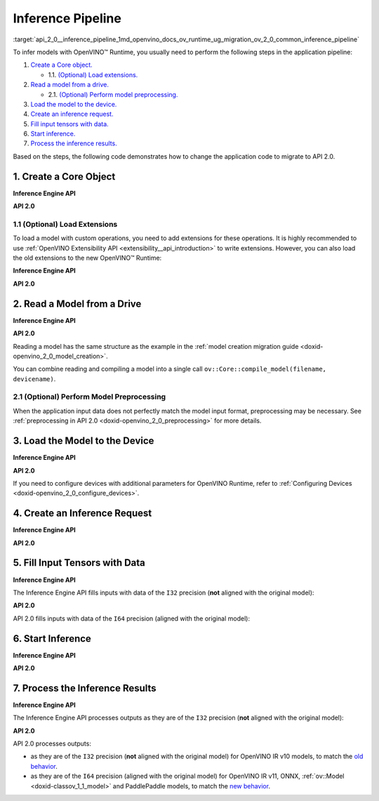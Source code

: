 .. index:: pair: page; Inference Pipeline
.. _api_2_0__inference_pipeline:

.. meta::
   :description: The inference pipeline consists of a series of steps to be 
                 performed in a specific order to infer models with OpenVINO™ 
                 Runtime.
   :keywords: OpenVINO™ Runtime, inference, model inference, infer models, 
              inference pipeline, migrate to API 2.0, API 2.0, core object, 
              create core object, load extensions, read a model, preprocessing, 
              model preprocessing, load a model, inference request, create an 
              inference request, tensor, input tensor, output tensor, fill 
              input tensors, start inference, inference results, Inference 
              Engine API, I32 precision, I64 precision, OpenVINO IR v11, 
              compile model, compile_model, infer_request


Inference Pipeline
==================

:target:`api_2_0__inference_pipeline_1md_openvino_docs_ov_runtime_ug_migration_ov_2_0_common_inference_pipeline` 

To infer models with OpenVINO™ Runtime, you usually need to perform the following steps in the application pipeline:

#. `Create a Core object. <#create-core>`__
   
   * 1.1. `(Optional) Load extensions. <#load-extensions>`__

#. `Read a model from a drive. <#read-model>`__
   
   * 2.1. `(Optional) Perform model preprocessing. <#perform-preprocessing>`__

#. `Load the model to the device. <#load-model-to-device>`__

#. `Create an inference request. <#create-inference-request>`__

#. `Fill input tensors with data. <#fill-tensor>`__

#. `Start inference. <#start-inference>`__

#. `Process the inference results. <#process-results>`__

Based on the steps, the following code demonstrates how to change the application code to migrate to API 2.0.

.. _create-core:

1. Create a Core Object
~~~~~~~~~~~~~~~~~~~~~~~

**Inference Engine API**

.. raw:: html

   <div class='sphinxtabset'>







.. raw:: html

   <div class="sphinxtab" data-sphinxtab-value="C++">





.. ref-code-block:: cpp

	:ref:`InferenceEngine::Core <doxid-class_inference_engine_1_1_core>` core;





.. raw:: html

   </div>







.. raw:: html

   <div class="sphinxtab" data-sphinxtab-value="Python">





.. ref-code-block:: cpp

	import numpy as np
	import openvino.inference_engine as ie
	core = ie.IECore()





.. raw:: html

   </div>







.. raw:: html

   </div>



**API 2.0**

.. _load-extensions:

.. raw:: html

   <div class='sphinxtabset'>







.. raw:: html

   <div class="sphinxtab" data-sphinxtab-value="C++">





.. ref-code-block:: cpp

	:ref:`ov::Core <doxid-classov_1_1_core>` core;





.. raw:: html

   </div>







.. raw:: html

   <div class="sphinxtab" data-sphinxtab-value="Python">





.. ref-code-block:: cpp

	import openvino.runtime as ov
	core = :ref:`ov.Core <doxid-classov_1_1_core>`()





.. raw:: html

   </div>







.. raw:: html

   </div>





1.1 (Optional) Load Extensions
------------------------------

To load a model with custom operations, you need to add extensions for these operations. It is highly recommended to use :ref:`OpenVINO Extensibility API <extensibility__api_introduction>` to write extensions. However, you can also load the old extensions to the new OpenVINO™ Runtime:

**Inference Engine API**

.. raw:: html

   <div class='sphinxtabset'>







.. raw:: html

   <div class="sphinxtab" data-sphinxtab-value="C++">





.. ref-code-block:: cpp

	core.:ref:`AddExtension <doxid-class_inference_engine_1_1_core_1aac8284a60791abd6e50ddab0c695e38f>`(std::make_shared<InferenceEngine::Extension>("path_to_extension_library.so"));





.. raw:: html

   </div>







.. raw:: html

   <div class="sphinxtab" data-sphinxtab-value="Python">





.. ref-code-block:: cpp

	core.add_extension("path_to_extension_library.so", "CPU")





.. raw:: html

   </div>







.. raw:: html

   </div>



**API 2.0**

.. _read-model:

.. raw:: html

   <div class='sphinxtabset'>







.. raw:: html

   <div class="sphinxtab" data-sphinxtab-value="C++">





.. ref-code-block:: cpp

	core.add_extension(std::make_shared<InferenceEngine::Extension>("path_to_extension_library.so"));





.. raw:: html

   </div>







.. raw:: html

   <div class="sphinxtab" data-sphinxtab-value="Python">





.. ref-code-block:: cpp

	core.add_extension("path_to_extension_library.so")





.. raw:: html

   </div>







.. raw:: html

   </div>





2. Read a Model from a Drive
~~~~~~~~~~~~~~~~~~~~~~~~~~~~

**Inference Engine API**

.. raw:: html

   <div class='sphinxtabset'>







.. raw:: html

   <div class="sphinxtab" data-sphinxtab-value="C++">





.. ref-code-block:: cpp

	:ref:`InferenceEngine::CNNNetwork <doxid-class_inference_engine_1_1_c_n_n_network>` network = core.:ref:`ReadNetwork <doxid-class_inference_engine_1_1_core_1ac716dda382aefd09264b60ea40def3ef>`("model.xml");





.. raw:: html

   </div>







.. raw:: html

   <div class="sphinxtab" data-sphinxtab-value="Python">





.. ref-code-block:: cpp

	network = core.read_network("model.xml")





.. raw:: html

   </div>







.. raw:: html

   </div>



**API 2.0**

.. raw:: html

   <div class='sphinxtabset'>







.. raw:: html

   <div class="sphinxtab" data-sphinxtab-value="C++">





.. ref-code-block:: cpp

	std::shared_ptr<ov::Model> :ref:`model <doxid-group__ov__runtime__cpp__prop__api_1ga461856fdfb6d7533dc53355aec9e9fad>` = core.read_model("model.xml");





.. raw:: html

   </div>







.. raw:: html

   <div class="sphinxtab" data-sphinxtab-value="Python">





.. ref-code-block:: cpp

	model = core.read_model("model.xml")





.. raw:: html

   </div>







.. raw:: html

   </div>



Reading a model has the same structure as the example in the :ref:`model creation migration guide <doxid-openvino_2_0_model_creation>`.

You can combine reading and compiling a model into a single call ``ov::Core::compile_model(filename, devicename)``.

.. _perform-preprocessing:

2.1 (Optional) Perform Model Preprocessing
------------------------------------------

When the application input data does not perfectly match the model input format, preprocessing may be necessary. See :ref:`preprocessing in API 2.0 <doxid-openvino_2_0_preprocessing>` for more details.

.. _load-model-to-device:

3. Load the Model to the Device
~~~~~~~~~~~~~~~~~~~~~~~~~~~~~~~

**Inference Engine API**

.. raw:: html

   <div class='sphinxtabset'>







.. raw:: html

   <div class="sphinxtab" data-sphinxtab-value="C++">





.. ref-code-block:: cpp

	:ref:`InferenceEngine::ExecutableNetwork <doxid-class_inference_engine_1_1_executable_network>` exec_network = core.:ref:`LoadNetwork <doxid-class_inference_engine_1_1_core_1a7b0b5ab0009abc572762422105b5c666>`(network, "CPU");





.. raw:: html

   </div>







.. raw:: html

   <div class="sphinxtab" data-sphinxtab-value="Python">





.. ref-code-block:: cpp

	# Load network to the device and create infer requests
	exec_network = core.load_network(network, "CPU", num_requests=4)





.. raw:: html

   </div>







.. raw:: html

   </div>



**API 2.0**

.. raw:: html

   <div class='sphinxtabset'>







.. raw:: html

   <div class="sphinxtab" data-sphinxtab-value="C++">





.. ref-code-block:: cpp

	:ref:`ov::CompiledModel <doxid-classov_1_1_compiled_model>` compiled_model = core.compile_model(:ref:`model <doxid-group__ov__runtime__cpp__prop__api_1ga461856fdfb6d7533dc53355aec9e9fad>`, "CPU");





.. raw:: html

   </div>







.. raw:: html

   <div class="sphinxtab" data-sphinxtab-value="Python">





.. ref-code-block:: cpp

	compiled_model = core.compile_model(model, "CPU")





.. raw:: html

   </div>







.. raw:: html

   </div>



If you need to configure devices with additional parameters for OpenVINO Runtime, refer to :ref:`Configuring Devices <doxid-openvino_2_0_configure_devices>`.

.. _create-inference-request:

4. Create an Inference Request
~~~~~~~~~~~~~~~~~~~~~~~~~~~~~~

**Inference Engine API**

.. raw:: html

   <div class='sphinxtabset'>







.. raw:: html

   <div class="sphinxtab" data-sphinxtab-value="C++">





.. ref-code-block:: cpp

	:ref:`InferenceEngine::InferRequest <doxid-class_inference_engine_1_1_infer_request>` infer_request = exec_network.:ref:`CreateInferRequest <doxid-class_inference_engine_1_1_executable_network_1a5516b9b68b8fa0bcc72f19bc812ccf47>`();





.. raw:: html

   </div>







.. raw:: html

   <div class="sphinxtab" data-sphinxtab-value="Python">





.. ref-code-block:: cpp

	# Done in the previous step





.. raw:: html

   </div>







.. raw:: html

   </div>



**API 2.0**

.. _fill-tensor:

.. raw:: html

   <div class='sphinxtabset'>







.. raw:: html

   <div class="sphinxtab" data-sphinxtab-value="C++">





.. ref-code-block:: cpp

	:ref:`ov::InferRequest <doxid-classov_1_1_infer_request>` infer_request = compiled_model.:ref:`create_infer_request <doxid-classov_1_1_compiled_model_1ae3633c0eb5173ed776446fba32b95953>`();





.. raw:: html

   </div>







.. raw:: html

   <div class="sphinxtab" data-sphinxtab-value="Python">





.. ref-code-block:: cpp

	infer_request = compiled_model.create_infer_request()





.. raw:: html

   </div>







.. raw:: html

   </div>





5. Fill Input Tensors with Data
~~~~~~~~~~~~~~~~~~~~~~~~~~~~~~~

**Inference Engine API**

The Inference Engine API fills inputs with data of the ``I32`` precision (**not** aligned with the original model):

.. raw:: html

   <div class='sphinxtabset'>







.. raw:: html

   <div class="sphinxtab" data-sphinxtab-value="IR v10">







.. raw:: html

   <div class='sphinxtabset'>







.. raw:: html

   <div class="sphinxtab" data-sphinxtab-value="C++">





.. ref-code-block:: cpp

	:ref:`InferenceEngine::Blob::Ptr <doxid-class_inference_engine_1_1_blob_1abb6c4f89181e2dd6d8a29ada2dfb4060>` input_blob1 = infer_request.GetBlob(inputs.begin()->first);
	// fill first blob
	:ref:`InferenceEngine::MemoryBlob::Ptr <doxid-class_inference_engine_1_1_memory_blob_1a294bf7449b6181f29ac05636a5968e1d>` minput1 = InferenceEngine::as<InferenceEngine::MemoryBlob>(input_blob1);
	if (minput1) {
	    // locked memory holder should be alive all time while access to its
	    // buffer happens
	    auto minputHolder = minput1->wmap();
	    // Original I64 precision was converted to I32
	    auto data = minputHolder.as<:ref:`InferenceEngine::PrecisionTrait\<InferenceEngine::Precision::I32>::value_type <doxid-struct_inference_engine_1_1_precision_trait>`\*>();
	    // Fill data ...
	}

	:ref:`InferenceEngine::Blob::Ptr <doxid-class_inference_engine_1_1_blob_1abb6c4f89181e2dd6d8a29ada2dfb4060>` input_blob2 = infer_request.GetBlob("data2");
	// fill first blob
	:ref:`InferenceEngine::MemoryBlob::Ptr <doxid-class_inference_engine_1_1_memory_blob_1a294bf7449b6181f29ac05636a5968e1d>` minput2 = InferenceEngine::as<InferenceEngine::MemoryBlob>(input_blob2);
	if (minput2) {
	    // locked memory holder should be alive all time while access to its
	    // buffer happens
	    auto minputHolder = minput2->wmap();
	    // Original I64 precision was converted to I32
	    auto data = minputHolder.as<:ref:`InferenceEngine::PrecisionTrait\<InferenceEngine::Precision::I32>::value_type <doxid-struct_inference_engine_1_1_precision_trait>`\*>();
	    // Fill data ...
	}





.. raw:: html

   </div>







.. raw:: html

   <div class="sphinxtab" data-sphinxtab-value="Python">





.. ref-code-block:: cpp

	infer_request = exec_network.requests[0]
	# Get input blobs mapped to input layers names
	input_blobs = infer_request.input_blobs
	data = input_blobs["data1"].buffer
	# Original I64 precision was converted to I32
	assert data.dtype == np.int32
	# Fill the first blob ...





.. raw:: html

   </div>







.. raw:: html

   </div>







.. raw:: html

   </div>







.. raw:: html

   <div class="sphinxtab" data-sphinxtab-value="IR v11">







.. raw:: html

   <div class='sphinxtabset'>







.. raw:: html

   <div class="sphinxtab" data-sphinxtab-value="C++">





.. ref-code-block:: cpp

	:ref:`InferenceEngine::Blob::Ptr <doxid-class_inference_engine_1_1_blob_1abb6c4f89181e2dd6d8a29ada2dfb4060>` input_blob1 = infer_request.GetBlob(inputs.begin()->first);
	// fill first blob
	:ref:`InferenceEngine::MemoryBlob::Ptr <doxid-class_inference_engine_1_1_memory_blob_1a294bf7449b6181f29ac05636a5968e1d>` minput1 = InferenceEngine::as<InferenceEngine::MemoryBlob>(input_blob1);
	if (minput1) {
	    // locked memory holder should be alive all time while access to its
	    // buffer happens
	    auto minputHolder = minput1->wmap();
	    // Original I64 precision was converted to I32
	    auto data = minputHolder.as<:ref:`InferenceEngine::PrecisionTrait\<InferenceEngine::Precision::I32>::value_type <doxid-struct_inference_engine_1_1_precision_trait>`\*>();
	    // Fill data ...
	}

	:ref:`InferenceEngine::Blob::Ptr <doxid-class_inference_engine_1_1_blob_1abb6c4f89181e2dd6d8a29ada2dfb4060>` input_blob2 = infer_request.GetBlob("data2");
	// fill first blob
	:ref:`InferenceEngine::MemoryBlob::Ptr <doxid-class_inference_engine_1_1_memory_blob_1a294bf7449b6181f29ac05636a5968e1d>` minput2 = InferenceEngine::as<InferenceEngine::MemoryBlob>(input_blob2);
	if (minput2) {
	    // locked memory holder should be alive all time while access to its
	    // buffer happens
	    auto minputHolder = minput2->wmap();
	    // Original I64 precision was converted to I32
	    auto data = minputHolder.as<:ref:`InferenceEngine::PrecisionTrait\<InferenceEngine::Precision::I32>::value_type <doxid-struct_inference_engine_1_1_precision_trait>`\*>();
	    // Fill data ...
	}





.. raw:: html

   </div>







.. raw:: html

   <div class="sphinxtab" data-sphinxtab-value="Python">





.. ref-code-block:: cpp

	infer_request = exec_network.requests[0]
	# Get input blobs mapped to input layers names
	input_blobs = infer_request.input_blobs
	data = input_blobs["data1"].buffer
	# Original I64 precision was converted to I32
	assert data.dtype == np.int32
	# Fill the first blob ...





.. raw:: html

   </div>







.. raw:: html

   </div>







.. raw:: html

   </div>







.. raw:: html

   <div class="sphinxtab" data-sphinxtab-value="ONNX">







.. raw:: html

   <div class='sphinxtabset'>







.. raw:: html

   <div class="sphinxtab" data-sphinxtab-value="C++">





.. ref-code-block:: cpp

	:ref:`InferenceEngine::Blob::Ptr <doxid-class_inference_engine_1_1_blob_1abb6c4f89181e2dd6d8a29ada2dfb4060>` input_blob1 = infer_request.GetBlob(inputs.begin()->first);
	// fill first blob
	:ref:`InferenceEngine::MemoryBlob::Ptr <doxid-class_inference_engine_1_1_memory_blob_1a294bf7449b6181f29ac05636a5968e1d>` minput1 = InferenceEngine::as<InferenceEngine::MemoryBlob>(input_blob1);
	if (minput1) {
	    // locked memory holder should be alive all time while access to its
	    // buffer happens
	    auto minputHolder = minput1->wmap();
	    // Original I64 precision was converted to I32
	    auto data = minputHolder.as<:ref:`InferenceEngine::PrecisionTrait\<InferenceEngine::Precision::I32>::value_type <doxid-struct_inference_engine_1_1_precision_trait>`\*>();
	    // Fill data ...
	}

	:ref:`InferenceEngine::Blob::Ptr <doxid-class_inference_engine_1_1_blob_1abb6c4f89181e2dd6d8a29ada2dfb4060>` input_blob2 = infer_request.GetBlob("data2");
	// fill first blob
	:ref:`InferenceEngine::MemoryBlob::Ptr <doxid-class_inference_engine_1_1_memory_blob_1a294bf7449b6181f29ac05636a5968e1d>` minput2 = InferenceEngine::as<InferenceEngine::MemoryBlob>(input_blob2);
	if (minput2) {
	    // locked memory holder should be alive all time while access to its
	    // buffer happens
	    auto minputHolder = minput2->wmap();
	    // Original I64 precision was converted to I32
	    auto data = minputHolder.as<:ref:`InferenceEngine::PrecisionTrait\<InferenceEngine::Precision::I32>::value_type <doxid-struct_inference_engine_1_1_precision_trait>`\*>();
	    // Fill data ...
	}





.. raw:: html

   </div>







.. raw:: html

   <div class="sphinxtab" data-sphinxtab-value="Python">





.. ref-code-block:: cpp

	infer_request = exec_network.requests[0]
	# Get input blobs mapped to input layers names
	input_blobs = infer_request.input_blobs
	data = input_blobs["data1"].buffer
	# Original I64 precision was converted to I32
	assert data.dtype == np.int32
	# Fill the first blob ...





.. raw:: html

   </div>







.. raw:: html

   </div>







.. raw:: html

   </div>







.. raw:: html

   <div class="sphinxtab" data-sphinxtab-value="Model created in code">







.. raw:: html

   <div class='sphinxtabset'>







.. raw:: html

   <div class="sphinxtab" data-sphinxtab-value="C++">





.. ref-code-block:: cpp

	:ref:`InferenceEngine::Blob::Ptr <doxid-class_inference_engine_1_1_blob_1abb6c4f89181e2dd6d8a29ada2dfb4060>` input_blob1 = infer_request.GetBlob(inputs.begin()->first);
	// fill first blob
	:ref:`InferenceEngine::MemoryBlob::Ptr <doxid-class_inference_engine_1_1_memory_blob_1a294bf7449b6181f29ac05636a5968e1d>` minput1 = InferenceEngine::as<InferenceEngine::MemoryBlob>(input_blob1);
	if (minput1) {
	    // locked memory holder should be alive all time while access to its
	    // buffer happens
	    auto minputHolder = minput1->wmap();
	    // Original I64 precision was converted to I32
	    auto data = minputHolder.as<:ref:`InferenceEngine::PrecisionTrait\<InferenceEngine::Precision::I32>::value_type <doxid-struct_inference_engine_1_1_precision_trait>`\*>();
	    // Fill data ...
	}

	:ref:`InferenceEngine::Blob::Ptr <doxid-class_inference_engine_1_1_blob_1abb6c4f89181e2dd6d8a29ada2dfb4060>` input_blob2 = infer_request.GetBlob("data2");
	// fill first blob
	:ref:`InferenceEngine::MemoryBlob::Ptr <doxid-class_inference_engine_1_1_memory_blob_1a294bf7449b6181f29ac05636a5968e1d>` minput2 = InferenceEngine::as<InferenceEngine::MemoryBlob>(input_blob2);
	if (minput2) {
	    // locked memory holder should be alive all time while access to its
	    // buffer happens
	    auto minputHolder = minput2->wmap();
	    // Original I64 precision was converted to I32
	    auto data = minputHolder.as<:ref:`InferenceEngine::PrecisionTrait\<InferenceEngine::Precision::I32>::value_type <doxid-struct_inference_engine_1_1_precision_trait>`\*>();
	    // Fill data ...
	}





.. raw:: html

   </div>







.. raw:: html

   <div class="sphinxtab" data-sphinxtab-value="Python">





.. ref-code-block:: cpp

	infer_request = exec_network.requests[0]
	# Get input blobs mapped to input layers names
	input_blobs = infer_request.input_blobs
	data = input_blobs["data1"].buffer
	# Original I64 precision was converted to I32
	assert data.dtype == np.int32
	# Fill the first blob ...





.. raw:: html

   </div>







.. raw:: html

   </div>







.. raw:: html

   </div>







.. raw:: html

   </div>



**API 2.0**

API 2.0 fills inputs with data of the ``I64`` precision (aligned with the original model):

.. _start-inference:

.. raw:: html

   <div class='sphinxtabset'>







.. raw:: html

   <div class="sphinxtab" data-sphinxtab-value="IR v10">







.. raw:: html

   <div class='sphinxtabset'>







.. raw:: html

   <div class="sphinxtab" data-sphinxtab-value="C++">





.. ref-code-block:: cpp

	// Get input tensor by index
	:ref:`ov::Tensor <doxid-classov_1_1_tensor>` input_tensor1 = infer_request.:ref:`get_input_tensor <doxid-classov_1_1_infer_request_1a5f0bc1ab40de6a7a12136b4a4e6a8b54>`(0);
	// IR v10 works with converted precisions (i64 -> i32)
	auto data1 = input_tensor1.:ref:`data <doxid-classov_1_1_tensor_1aaf6d1cd69a759b31c65fed8b3e7d66fb>`<int32_t>();
	// Fill first data ...

	// Get input tensor by tensor name
	:ref:`ov::Tensor <doxid-classov_1_1_tensor>` input_tensor2 = infer_request.:ref:`get_tensor <doxid-classov_1_1_infer_request_1a75b8da7c6b00686bede600dddceaffc4>`("data2_t");
	// IR v10 works with converted precisions (i64 -> i32)
	auto data2 = input_tensor1.:ref:`data <doxid-classov_1_1_tensor_1aaf6d1cd69a759b31c65fed8b3e7d66fb>`<int32_t>();
	// Fill first data ...





.. raw:: html

   </div>







.. raw:: html

   <div class="sphinxtab" data-sphinxtab-value="Python">





.. ref-code-block:: cpp

	# Get input tensor by index
	input_tensor1 = infer_request.get_input_tensor(0)
	# IR v10 works with converted precisions (i64 -> i32)
	assert input_tensor1.data.dtype == np.int32
	# Fill the first data ...
	
	# Get input tensor by tensor name
	input_tensor2 = infer_request.get_tensor("data2_t")
	# IR v10 works with converted precisions (i64 -> i32)
	assert input_tensor2.data.dtype == np.int32
	# Fill the second data ..





.. raw:: html

   </div>







.. raw:: html

   </div>







.. raw:: html

   </div>







.. raw:: html

   <div class="sphinxtab" data-sphinxtab-value="IR v11">







.. raw:: html

   <div class='sphinxtabset'>







.. raw:: html

   <div class="sphinxtab" data-sphinxtab-value="C++">





.. ref-code-block:: cpp

	// Get input tensor by index
	:ref:`ov::Tensor <doxid-classov_1_1_tensor>` input_tensor1 = infer_request.:ref:`get_input_tensor <doxid-classov_1_1_infer_request_1a5f0bc1ab40de6a7a12136b4a4e6a8b54>`(0);
	// Element types, names and layouts are aligned with framework
	auto data1 = input_tensor1.:ref:`data <doxid-classov_1_1_tensor_1aaf6d1cd69a759b31c65fed8b3e7d66fb>`<int64_t>();
	// Fill first data ...

	// Get input tensor by tensor name
	:ref:`ov::Tensor <doxid-classov_1_1_tensor>` input_tensor2 = infer_request.:ref:`get_tensor <doxid-classov_1_1_infer_request_1a75b8da7c6b00686bede600dddceaffc4>`("data2_t");
	// Element types, names and layouts are aligned with framework
	auto data2 = input_tensor1.:ref:`data <doxid-classov_1_1_tensor_1aaf6d1cd69a759b31c65fed8b3e7d66fb>`<int64_t>();
	// Fill first data ...





.. raw:: html

   </div>







.. raw:: html

   <div class="sphinxtab" data-sphinxtab-value="Python">





.. ref-code-block:: cpp

	# Get input tensor by index
	input_tensor1 = infer_request.get_input_tensor(0)
	# Element types, names and layouts are aligned with framework
	assert input_tensor1.data.dtype == np.int64
	# Fill the first data ...
	
	# Get input tensor by tensor name
	input_tensor2 = infer_request.get_tensor("data2_t")
	assert input_tensor2.data.dtype == np.int64
	# Fill the second data ...





.. raw:: html

   </div>







.. raw:: html

   </div>







.. raw:: html

   </div>







.. raw:: html

   <div class="sphinxtab" data-sphinxtab-value="ONNX">







.. raw:: html

   <div class='sphinxtabset'>







.. raw:: html

   <div class="sphinxtab" data-sphinxtab-value="C++">





.. ref-code-block:: cpp

	// Get input tensor by index
	:ref:`ov::Tensor <doxid-classov_1_1_tensor>` input_tensor1 = infer_request.:ref:`get_input_tensor <doxid-classov_1_1_infer_request_1a5f0bc1ab40de6a7a12136b4a4e6a8b54>`(0);
	// Element types, names and layouts are aligned with framework
	auto data1 = input_tensor1.:ref:`data <doxid-classov_1_1_tensor_1aaf6d1cd69a759b31c65fed8b3e7d66fb>`<int64_t>();
	// Fill first data ...

	// Get input tensor by tensor name
	:ref:`ov::Tensor <doxid-classov_1_1_tensor>` input_tensor2 = infer_request.:ref:`get_tensor <doxid-classov_1_1_infer_request_1a75b8da7c6b00686bede600dddceaffc4>`("data2_t");
	// Element types, names and layouts are aligned with framework
	auto data2 = input_tensor1.:ref:`data <doxid-classov_1_1_tensor_1aaf6d1cd69a759b31c65fed8b3e7d66fb>`<int64_t>();
	// Fill first data ...





.. raw:: html

   </div>







.. raw:: html

   <div class="sphinxtab" data-sphinxtab-value="Python">





.. ref-code-block:: cpp

	# Get input tensor by index
	input_tensor1 = infer_request.get_input_tensor(0)
	# Element types, names and layouts are aligned with framework
	assert input_tensor1.data.dtype == np.int64
	# Fill the first data ...
	
	# Get input tensor by tensor name
	input_tensor2 = infer_request.get_tensor("data2_t")
	assert input_tensor2.data.dtype == np.int64
	# Fill the second data ...





.. raw:: html

   </div>







.. raw:: html

   </div>







.. raw:: html

   </div>







.. raw:: html

   <div class="sphinxtab" data-sphinxtab-value="Model created in code">







.. raw:: html

   <div class='sphinxtabset'>







.. raw:: html

   <div class="sphinxtab" data-sphinxtab-value="C++">





.. ref-code-block:: cpp

	// Get input tensor by index
	:ref:`ov::Tensor <doxid-classov_1_1_tensor>` input_tensor1 = infer_request.:ref:`get_input_tensor <doxid-classov_1_1_infer_request_1a5f0bc1ab40de6a7a12136b4a4e6a8b54>`(0);
	// Element types, names and layouts are aligned with framework
	auto data1 = input_tensor1.:ref:`data <doxid-classov_1_1_tensor_1aaf6d1cd69a759b31c65fed8b3e7d66fb>`<int64_t>();
	// Fill first data ...

	// Get input tensor by tensor name
	:ref:`ov::Tensor <doxid-classov_1_1_tensor>` input_tensor2 = infer_request.:ref:`get_tensor <doxid-classov_1_1_infer_request_1a75b8da7c6b00686bede600dddceaffc4>`("data2_t");
	// Element types, names and layouts are aligned with framework
	auto data2 = input_tensor1.:ref:`data <doxid-classov_1_1_tensor_1aaf6d1cd69a759b31c65fed8b3e7d66fb>`<int64_t>();
	// Fill first data ...





.. raw:: html

   </div>







.. raw:: html

   <div class="sphinxtab" data-sphinxtab-value="Python">





.. ref-code-block:: cpp

	# Get input tensor by index
	input_tensor1 = infer_request.get_input_tensor(0)
	# Element types, names and layouts are aligned with framework
	assert input_tensor1.data.dtype == np.int64
	# Fill the first data ...
	
	# Get input tensor by tensor name
	input_tensor2 = infer_request.get_tensor("data2_t")
	assert input_tensor2.data.dtype == np.int64
	# Fill the second data ...





.. raw:: html

   </div>







.. raw:: html

   </div>







.. raw:: html

   </div>







.. raw:: html

   </div>





6. Start Inference
~~~~~~~~~~~~~~~~~~

**Inference Engine API**

.. raw:: html

   <div class='sphinxtabset'>







.. raw:: html

   <div class="sphinxtab" data-sphinxtab-value="Sync">







.. raw:: html

   <div class='sphinxtabset'>







.. raw:: html

   <div class="sphinxtab" data-sphinxtab-value="C++">





.. ref-code-block:: cpp

	infer_request.Infer();





.. raw:: html

   </div>







.. raw:: html

   <div class="sphinxtab" data-sphinxtab-value="Python">





.. ref-code-block:: cpp

	results = infer_request.infer()





.. raw:: html

   </div>







.. raw:: html

   </div>







.. raw:: html

   </div>







.. raw:: html

   <div class="sphinxtab" data-sphinxtab-value="Async">







.. raw:: html

   <div class='sphinxtabset'>







.. raw:: html

   <div class="sphinxtab" data-sphinxtab-value="C++">





.. ref-code-block:: cpp

	// NOTE: For demonstration purposes we are trying to set callback
	// which restarts inference inside one more time, so two inferences happen here

	// Start inference without blocking current thread
	auto restart_once = true;
	infer_request.SetCompletionCallback<:ref:`std::function <doxid-namespacengraph_1_1runtime_1_1reference_1a4bbb4f04db61c605971a3eb4c1553b6e>`<void(:ref:`InferenceEngine::InferRequest <doxid-class_inference_engine_1_1_infer_request>`, :ref:`InferenceEngine::StatusCode <doxid-namespace_inference_engine_1a2ce897aa6a353c071958fe379f5d6421>`)>>(
	    [&, restart_once](:ref:`InferenceEngine::InferRequest <doxid-class_inference_engine_1_1_infer_request>` request, :ref:`InferenceEngine::StatusCode <doxid-namespace_inference_engine_1a2ce897aa6a353c071958fe379f5d6421>` status) mutable {
	        if (status != :ref:`InferenceEngine::OK <doxid-namespace_inference_engine_1a2ce897aa6a353c071958fe379f5d6421a084fcaf510851d3281e7bd45db802c6a>`) {
	            // Process error code
	        } else {
	            // Extract inference result
	            :ref:`InferenceEngine::Blob::Ptr <doxid-class_inference_engine_1_1_blob_1abb6c4f89181e2dd6d8a29ada2dfb4060>` output_blob = request.GetBlob(outputs.begin()->first);
	            // Restart inference if needed
	            if (restart_once) {
	                request.StartAsync();
	                restart_once = false;
	            }
	        }
	    });
	infer_request.StartAsync();
	// Get inference status immediately
	:ref:`InferenceEngine::StatusCode <doxid-namespace_inference_engine_1a2ce897aa6a353c071958fe379f5d6421>` status = infer_request.Wait(:ref:`InferenceEngine::InferRequest::STATUS_ONLY <doxid-class_inference_engine_1_1_infer_request_1ac52c77df62b93f2f40b47ea232fde45aa50110aaf0c2f26c0cc71acf022d91698>`);
	// Wait for 1 milisecond
	status = infer_request.Wait(1);
	// Wait for inference completion
	infer_request.Wait(:ref:`InferenceEngine::InferRequest::RESULT_READY <doxid-class_inference_engine_1_1_infer_request_1ac52c77df62b93f2f40b47ea232fde45aaa71f7b3aaba799f92c75c52ac56897d8>`);





.. raw:: html

   </div>







.. raw:: html

   <div class="sphinxtab" data-sphinxtab-value="Python">





.. ref-code-block:: cpp

	# Start async inference on a single infer request
	infer_request.async_infer()
	# Wait for 1 milisecond
	infer_request.wait(1)
	# Wait for inference completion
	infer_request.wait()
	
	# Demonstrates async pipeline using ExecutableNetwork
	
	results = []
	
	# Callback to process inference results
	def callback(output_blobs, _):
	    # Copy the data from output blobs to numpy array
	    results_copy = {out_name: out_blob.buffer[:] for out_name, out_blob in output_blobs.items()}
	    results.append(process_results(results_copy))
	
	# Setting callback for each infer requests
	for infer_request in exec_network.requests:
	    infer_request.set_completion_callback(callback, py_data=infer_request.output_blobs)
	
	# Async pipline is managed by ExecutableNetwork
	total_frames = 100
	for _ in :ref:`range <doxid-namespacengraph_1_1runtime_1_1reference_1ad38dec78131946cded583cc1154a406d>`(total_frames):
	    # Wait for at least one free request
	    exec_network.wait(num_request=1)
	    # Get idle id
	    idle_id = exec_network.get_idle_request_id()
	    # Start asynchronous inference on idle request
	    exec_network.start_async(request_id=idle_id, inputs=next(input_data))
	# Wait for all requests to complete
	exec_network.wait()





.. raw:: html

   </div>







.. raw:: html

   </div>







.. raw:: html

   </div>







.. raw:: html

   </div>



**API 2.0**

.. _process-results:

.. raw:: html

   <div class='sphinxtabset'>







.. raw:: html

   <div class="sphinxtab" data-sphinxtab-value="Sync">







.. raw:: html

   <div class='sphinxtabset'>







.. raw:: html

   <div class="sphinxtab" data-sphinxtab-value="C++">





.. ref-code-block:: cpp

	infer_request.:ref:`infer <doxid-classov_1_1_infer_request_1abcb7facc9f7c4b9226a1fd343e56958d>`();





.. raw:: html

   </div>







.. raw:: html

   <div class="sphinxtab" data-sphinxtab-value="Python">





.. ref-code-block:: cpp

	results = infer_request.infer()





.. raw:: html

   </div>







.. raw:: html

   </div>







.. raw:: html

   </div>







.. raw:: html

   <div class="sphinxtab" data-sphinxtab-value="Async">







.. raw:: html

   <div class='sphinxtabset'>







.. raw:: html

   <div class="sphinxtab" data-sphinxtab-value="C++">





.. ref-code-block:: cpp

	// NOTE: For demonstration purposes we are trying to set callback
	// which restarts inference inside one more time, so two inferences happen here

	auto restart_once = true;
	infer_request.:ref:`set_callback <doxid-classov_1_1_infer_request_1afba2a10162ab356728ec8901973e8f02>`([&, restart_once](std::exception_ptr exception_ptr) mutable {
	    if (exception_ptr) {
	        // procces exception or rethrow it.
	        std::rethrow_exception(exception_ptr);
	    } else {
	        // Extract inference result
	        :ref:`ov::Tensor <doxid-classov_1_1_tensor>` output_tensor = infer_request.:ref:`get_output_tensor <doxid-classov_1_1_infer_request_1a350159a8d967022db46633eed50d073a>`();
	        // Restart inference if needed
	        if (restart_once) {
	            infer_request.:ref:`start_async <doxid-classov_1_1_infer_request_1a5a05ae4352f804c865e11f5d68b983d5>`();
	            restart_once = false;
	        }
	    }
	});
	// Start inference without blocking current thread
	infer_request.:ref:`start_async <doxid-classov_1_1_infer_request_1a5a05ae4352f804c865e11f5d68b983d5>`();
	// Get inference status immediately
	bool status = infer_request.:ref:`wait_for <doxid-classov_1_1_infer_request_1a94d6d52e03d2ad20310a1e0fdd807e9e>`(std::chrono::milliseconds{0});
	// Wait for one milisecond
	status = infer_request.:ref:`wait_for <doxid-classov_1_1_infer_request_1a94d6d52e03d2ad20310a1e0fdd807e9e>`(std::chrono::milliseconds{1});
	// Wait for inference completion
	infer_request.:ref:`wait <doxid-classov_1_1_infer_request_1ab0e0739da45789d816f8b5584a0b5691>`();





.. raw:: html

   </div>







.. raw:: html

   <div class="sphinxtab" data-sphinxtab-value="Python">





.. ref-code-block:: cpp

	# Start async inference on a single infer request
	infer_request.start_async()
	# Wait for 1 milisecond
	infer_request.wait_for(1)
	# Wait for inference completion
	infer_request.wait()
	
	# Demonstrates async pipeline using AsyncInferQueue
	
	results = []
	
	def callback(request, frame_id):
	    # Copy the data from output tensors to numpy array and process it
	    results_copy = {output: data[:] for output, data in request.results.items()}
	    results.append(process_results(results_copy, frame_id))
	
	# Create AsyncInferQueue with 4 infer requests
	infer_queue = ov.AsyncInferQueue(compiled_model, jobs=4)
	# Set callback for each infer request in the queue
	infer_queue.set_callback(callback)
	
	total_frames = 100
	for i in :ref:`range <doxid-namespacengraph_1_1runtime_1_1reference_1ad38dec78131946cded583cc1154a406d>`(total_frames):
	    # Wait for at least one available infer request and start asynchronous inference
	    infer_queue.start_async(next(input_data), userdata=i)
	# Wait for all requests to complete
	infer_queue.wait_all()





.. raw:: html

   </div>







.. raw:: html

   </div>







.. raw:: html

   </div>







.. raw:: html

   </div>





7. Process the Inference Results
~~~~~~~~~~~~~~~~~~~~~~~~~~~~~~~~

**Inference Engine API**

The Inference Engine API processes outputs as they are of the ``I32`` precision (**not** aligned with the original model):

.. raw:: html

   <div class='sphinxtabset'>







.. raw:: html

   <div class="sphinxtab" data-sphinxtab-value="IR v10">







.. raw:: html

   <div class='sphinxtabset'>







.. raw:: html

   <div class="sphinxtab" data-sphinxtab-value="C++">





.. ref-code-block:: cpp

	:ref:`InferenceEngine::Blob::Ptr <doxid-class_inference_engine_1_1_blob_1abb6c4f89181e2dd6d8a29ada2dfb4060>` output_blob = infer_request.GetBlob(outputs.begin()->first);
	:ref:`InferenceEngine::MemoryBlob::Ptr <doxid-class_inference_engine_1_1_memory_blob_1a294bf7449b6181f29ac05636a5968e1d>` moutput = InferenceEngine::as<InferenceEngine::MemoryBlob>(output_blob);
	if (moutput) {
	    // locked memory holder should be alive all time while access to its
	    // buffer happens
	    auto minputHolder = moutput->rmap();
	    // Original I64 precision was converted to I32
	    auto data =
	        minputHolder.as<const :ref:`InferenceEngine::PrecisionTrait\<InferenceEngine::Precision::I32>::value_type <doxid-struct_inference_engine_1_1_precision_trait>`\*>();
	    // process output data
	}





.. raw:: html

   </div>







.. raw:: html

   <div class="sphinxtab" data-sphinxtab-value="Python">





.. ref-code-block:: cpp

	# Get output blobs mapped to output layers names
	output_blobs = infer_request.output_blobs
	data = output_blobs["out1"].buffer
	# Original I64 precision was converted to I32
	assert data.dtype == np.int32
	# Process output data





.. raw:: html

   </div>







.. raw:: html

   </div>







.. raw:: html

   </div>







.. raw:: html

   <div class="sphinxtab" data-sphinxtab-value="IR v11">







.. raw:: html

   <div class='sphinxtabset'>







.. raw:: html

   <div class="sphinxtab" data-sphinxtab-value="C++">





.. ref-code-block:: cpp

	:ref:`InferenceEngine::Blob::Ptr <doxid-class_inference_engine_1_1_blob_1abb6c4f89181e2dd6d8a29ada2dfb4060>` output_blob = infer_request.GetBlob(outputs.begin()->first);
	:ref:`InferenceEngine::MemoryBlob::Ptr <doxid-class_inference_engine_1_1_memory_blob_1a294bf7449b6181f29ac05636a5968e1d>` moutput = InferenceEngine::as<InferenceEngine::MemoryBlob>(output_blob);
	if (moutput) {
	    // locked memory holder should be alive all time while access to its
	    // buffer happens
	    auto minputHolder = moutput->rmap();
	    // Original I64 precision was converted to I32
	    auto data =
	        minputHolder.as<const :ref:`InferenceEngine::PrecisionTrait\<InferenceEngine::Precision::I32>::value_type <doxid-struct_inference_engine_1_1_precision_trait>`\*>();
	    // process output data
	}





.. raw:: html

   </div>







.. raw:: html

   <div class="sphinxtab" data-sphinxtab-value="Python">





.. ref-code-block:: cpp

	# Get output blobs mapped to output layers names
	output_blobs = infer_request.output_blobs
	data = output_blobs["out1"].buffer
	# Original I64 precision was converted to I32
	assert data.dtype == np.int32
	# Process output data





.. raw:: html

   </div>







.. raw:: html

   </div>







.. raw:: html

   </div>







.. raw:: html

   <div class="sphinxtab" data-sphinxtab-value="ONNX">







.. raw:: html

   <div class='sphinxtabset'>







.. raw:: html

   <div class="sphinxtab" data-sphinxtab-value="C++">





.. ref-code-block:: cpp

	:ref:`InferenceEngine::Blob::Ptr <doxid-class_inference_engine_1_1_blob_1abb6c4f89181e2dd6d8a29ada2dfb4060>` output_blob = infer_request.GetBlob(outputs.begin()->first);
	:ref:`InferenceEngine::MemoryBlob::Ptr <doxid-class_inference_engine_1_1_memory_blob_1a294bf7449b6181f29ac05636a5968e1d>` moutput = InferenceEngine::as<InferenceEngine::MemoryBlob>(output_blob);
	if (moutput) {
	    // locked memory holder should be alive all time while access to its
	    // buffer happens
	    auto minputHolder = moutput->rmap();
	    // Original I64 precision was converted to I32
	    auto data =
	        minputHolder.as<const :ref:`InferenceEngine::PrecisionTrait\<InferenceEngine::Precision::I32>::value_type <doxid-struct_inference_engine_1_1_precision_trait>`\*>();
	    // process output data
	}





.. raw:: html

   </div>







.. raw:: html

   <div class="sphinxtab" data-sphinxtab-value="Python">





.. ref-code-block:: cpp

	# Get output blobs mapped to output layers names
	output_blobs = infer_request.output_blobs
	data = output_blobs["out1"].buffer
	# Original I64 precision was converted to I32
	assert data.dtype == np.int32
	# Process output data





.. raw:: html

   </div>







.. raw:: html

   </div>







.. raw:: html

   </div>







.. raw:: html

   <div class="sphinxtab" data-sphinxtab-value="Model created in code">







.. raw:: html

   <div class='sphinxtabset'>







.. raw:: html

   <div class="sphinxtab" data-sphinxtab-value="C++">





.. ref-code-block:: cpp

	:ref:`InferenceEngine::Blob::Ptr <doxid-class_inference_engine_1_1_blob_1abb6c4f89181e2dd6d8a29ada2dfb4060>` output_blob = infer_request.GetBlob(outputs.begin()->first);
	:ref:`InferenceEngine::MemoryBlob::Ptr <doxid-class_inference_engine_1_1_memory_blob_1a294bf7449b6181f29ac05636a5968e1d>` moutput = InferenceEngine::as<InferenceEngine::MemoryBlob>(output_blob);
	if (moutput) {
	    // locked memory holder should be alive all time while access to its
	    // buffer happens
	    auto minputHolder = moutput->rmap();
	    // Original I64 precision was converted to I32
	    auto data =
	        minputHolder.as<const :ref:`InferenceEngine::PrecisionTrait\<InferenceEngine::Precision::I32>::value_type <doxid-struct_inference_engine_1_1_precision_trait>`\*>();
	    // process output data
	}





.. raw:: html

   </div>







.. raw:: html

   <div class="sphinxtab" data-sphinxtab-value="Python">





.. ref-code-block:: cpp

	# Get output blobs mapped to output layers names
	output_blobs = infer_request.output_blobs
	data = output_blobs["out1"].buffer
	# Original I64 precision was converted to I32
	assert data.dtype == np.int32
	# Process output data





.. raw:: html

   </div>







.. raw:: html

   </div>







.. raw:: html

   </div>







.. raw:: html

   </div>



**API 2.0**

API 2.0 processes outputs:

* as they are of the ``I32`` precision (**not** aligned with the original model) for OpenVINO IR v10 models, to match the `old behavior <openvino_2_0_transition_guide#differences-api20-ie>`__.

* as they are of the ``I64`` precision (aligned with the original model) for OpenVINO IR v11, ONNX, :ref:`ov::Model <doxid-classov_1_1_model>` and PaddlePaddle models, to match the `new behavior <openvino_2_0_transition_guide#differences-api20-ie>`__.

.. raw:: html

   <div class='sphinxtabset'>







.. raw:: html

   <div class="sphinxtab" data-sphinxtab-value="IR v10">







.. raw:: html

   <div class='sphinxtabset'>







.. raw:: html

   <div class="sphinxtab" data-sphinxtab-value="C++">





.. ref-code-block:: cpp

	// model has only one output
	:ref:`ov::Tensor <doxid-classov_1_1_tensor>` output_tensor = infer_request.:ref:`get_output_tensor <doxid-classov_1_1_infer_request_1a350159a8d967022db46633eed50d073a>`();
	// IR v10 works with converted precisions (i64 -> i32)
	auto out_data = output_tensor.:ref:`data <doxid-classov_1_1_tensor_1aaf6d1cd69a759b31c65fed8b3e7d66fb>`<int32_t>();
	// process output data





.. raw:: html

   </div>







.. raw:: html

   <div class="sphinxtab" data-sphinxtab-value="Python">





.. ref-code-block:: cpp

	# Model has only one output
	output_tensor = infer_request.get_output_tensor()
	# IR v10 works with converted precisions (i64 -> i32)
	assert output_tensor.data.dtype == np.int32
	# process output data ...





.. raw:: html

   </div>







.. raw:: html

   </div>







.. raw:: html

   </div>







.. raw:: html

   <div class="sphinxtab" data-sphinxtab-value="IR v11">







.. raw:: html

   <div class='sphinxtabset'>







.. raw:: html

   <div class="sphinxtab" data-sphinxtab-value="C++">





.. ref-code-block:: cpp

	// model has only one output
	:ref:`ov::Tensor <doxid-classov_1_1_tensor>` output_tensor = infer_request.:ref:`get_output_tensor <doxid-classov_1_1_infer_request_1a350159a8d967022db46633eed50d073a>`();
	// Element types, names and layouts are aligned with framework
	auto out_data = output_tensor.:ref:`data <doxid-classov_1_1_tensor_1aaf6d1cd69a759b31c65fed8b3e7d66fb>`<int64_t>();
	// process output data





.. raw:: html

   </div>







.. raw:: html

   <div class="sphinxtab" data-sphinxtab-value="Python">





.. ref-code-block:: cpp

	# Model has only one output
	output_tensor = infer_request.get_output_tensor()
	# Element types, names and layouts are aligned with framework
	assert output_tensor.data.dtype == np.int64
	# process output data ...





.. raw:: html

   </div>







.. raw:: html

   </div>







.. raw:: html

   </div>







.. raw:: html

   <div class="sphinxtab" data-sphinxtab-value="ONNX">







.. raw:: html

   <div class='sphinxtabset'>







.. raw:: html

   <div class="sphinxtab" data-sphinxtab-value="C++">





.. ref-code-block:: cpp

	// model has only one output
	:ref:`ov::Tensor <doxid-classov_1_1_tensor>` output_tensor = infer_request.:ref:`get_output_tensor <doxid-classov_1_1_infer_request_1a350159a8d967022db46633eed50d073a>`();
	// Element types, names and layouts are aligned with framework
	auto out_data = output_tensor.:ref:`data <doxid-classov_1_1_tensor_1aaf6d1cd69a759b31c65fed8b3e7d66fb>`<int64_t>();
	// process output data





.. raw:: html

   </div>







.. raw:: html

   <div class="sphinxtab" data-sphinxtab-value="Python">





.. ref-code-block:: cpp

	# Model has only one output
	output_tensor = infer_request.get_output_tensor()
	# Element types, names and layouts are aligned with framework
	assert output_tensor.data.dtype == np.int64
	# process output data ...





.. raw:: html

   </div>







.. raw:: html

   </div>







.. raw:: html

   </div>







.. raw:: html

   <div class="sphinxtab" data-sphinxtab-value="Model created in code">







.. raw:: html

   <div class='sphinxtabset'>







.. raw:: html

   <div class="sphinxtab" data-sphinxtab-value="C++">





.. ref-code-block:: cpp

	// model has only one output
	:ref:`ov::Tensor <doxid-classov_1_1_tensor>` output_tensor = infer_request.:ref:`get_output_tensor <doxid-classov_1_1_infer_request_1a350159a8d967022db46633eed50d073a>`();
	// Element types, names and layouts are aligned with framework
	auto out_data = output_tensor.:ref:`data <doxid-classov_1_1_tensor_1aaf6d1cd69a759b31c65fed8b3e7d66fb>`<int64_t>();
	// process output data





.. raw:: html

   </div>







.. raw:: html

   <div class="sphinxtab" data-sphinxtab-value="Python">





.. ref-code-block:: cpp

	# Model has only one output
	output_tensor = infer_request.get_output_tensor()
	# Element types, names and layouts are aligned with framework
	assert output_tensor.data.dtype == np.int64
	# process output data ...





.. raw:: html

   </div>







.. raw:: html

   </div>







.. raw:: html

   </div>







.. raw:: html

   </div>

